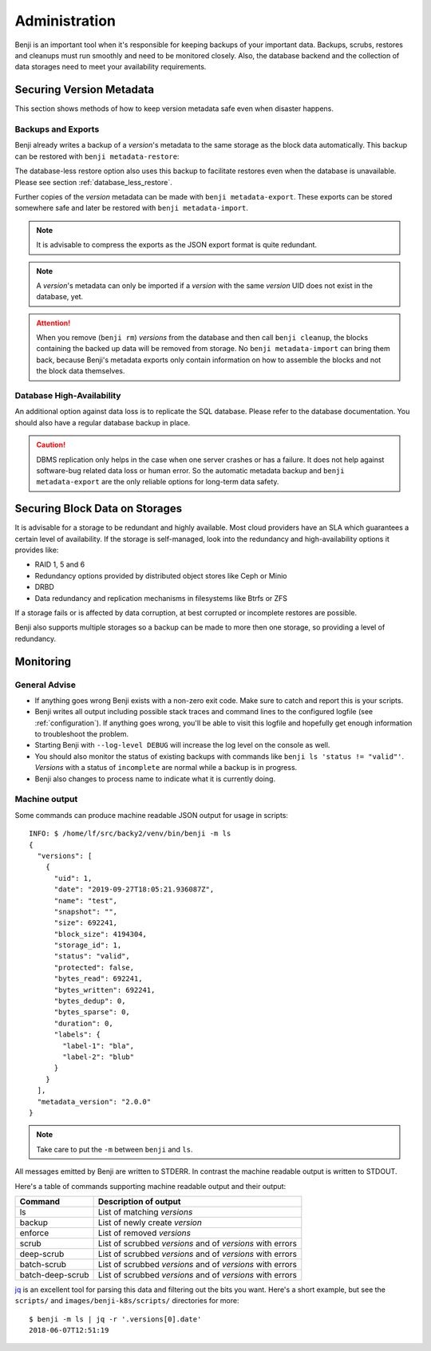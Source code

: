 .. _administration:

Administration
==============

Benji is an important tool when it's responsible for keeping backups of your important data. Backups, scrubs,
restores and cleanups must run smoothly and need to be monitored closely. Also, the database backend and the
collection of data storages need to meet your availability requirements.

Securing Version Metadata
-------------------------

This section shows methods of how to keep version metadata safe even when disaster happens.

Backups and Exports
~~~~~~~~~~~~~~~~~~~

Benji already writes a backup of a *version*'s metadata to the same storage as the block data automatically.
This backup can be restored with ``benji metadata-restore``:

.. command-output::benji metadata-restore --help

The database-less restore option also uses this backup to facilitate restores even when the database is unavailable.
Please see section :ref:`database_less_restore`.

Further copies of the *version* metadata can be made with ``benji metadata-export``. These exports can be stored
somewhere safe and later be restored with ``benji metadata-import``.

.. command-output::benji metadata-export --help

.. command-output::benji metadata-import --help

.. NOTE:: It is advisable to compress the exports as the  JSON export format is quite redundant.

.. NOTE:: A *version*'s metadata can only be imported if a *version* with the same *version* UID  does not exist
    in the database, yet.

.. ATTENTION:: When you remove (``benji rm``) *versions* from the database and then call ``benji cleanup``,
    the blocks containing the backed up data will be removed from storage. No ``benji metadata-import`` can
    bring them back, because Benji's metadata exports only contain information on how to assemble the blocks
    and not the block data themselves.

Database High-Availability
~~~~~~~~~~~~~~~~~~~~~~~~~~

An additional option against data loss is to replicate the SQL database. Please refer to the database documentation.
You should also have a regular database backup in place.

.. CAUTION:: DBMS replication only helps in the case when one server crashes or has a failure. It does not help
    against software-bug related data loss or human error. So the automatic metadata backup and
    ``benji metadata-export`` are the only reliable options for long-term data safety.

Securing Block Data on Storages
-------------------------------

It is advisable for a storage to be redundant and highly available. Most cloud providers have an SLA which
guarantees a certain level of availability. If the storage is self-managed, look into the redundancy and
high-availability options it provides like:

- RAID 1, 5 and 6
- Redundancy options provided by distributed object stores like Ceph or Minio
- DRBD
- Data redundancy and replication mechanisms in filesystems like Btrfs or ZFS

If a storage fails or is affected by data corruption, at best corrupted or incomplete restores are possible.

Benji also supports multiple storages so a backup can be made to more then one storage, so providing a level
of redundancy.

Monitoring
----------

General Advise
~~~~~~~~~~~~~~

* If anything goes wrong Benji exists with a non-zero exit code. Make sure to catch and report this is your scripts.

* Benji writes all output including possible stack traces and command lines to the configured logfile
  (see :ref:`configuration`). If anything goes wrong, you'll be able to visit this logfile and hopefully get enough
  information to troubleshoot the problem.

* Starting Benji with ``--log-level DEBUG`` will increase the log level on the console as well.

* You should also monitor the status of existing backups with commands like ``benji ls 'status != "valid"'``.
  *Versions* with a status of ``incomplete`` are normal while a backup is in progress.

* Benji also changes to process name to indicate what it is currently doing.

.. _machine_output:

Machine output
~~~~~~~~~~~~~~

Some commands can produce machine readable JSON output for usage in scripts::

    INFO: $ /home/lf/src/backy2/venv/bin/benji -m ls
    {
      "versions": [
        {
          "uid": 1,
          "date": "2019-09-27T18:05:21.936087Z",
          "name": "test",
          "snapshot": "",
          "size": 692241,
          "block_size": 4194304,
          "storage_id": 1,
          "status": "valid",
          "protected": false,
          "bytes_read": 692241,
          "bytes_written": 692241,
          "bytes_dedup": 0,
          "bytes_sparse": 0,
          "duration": 0,
          "labels": {
            "label-1": "bla",
            "label-2": "blub"
          }
        }
      ],
      "metadata_version": "2.0.0"
    }

.. NOTE:: Take care to put the ``-m`` between ``benji`` and ``ls``.

All messages emitted by Benji are written to STDERR. In contrast the machine readable output is written to STDOUT.

Here's a table of commands supporting machine readable output and their output:

+------------------+-----------------------------------------------------------+
| Command          | Description of output                                     |
+==================+===========================================================+
| ls               | List of matching *versions*                               |
+------------------+-----------------------------------------------------------+
| backup           | List of newly create *version*                            |
+------------------+-----------------------------------------------------------+
| enforce          | List of removed *versions*                                |
+------------------+-----------------------------------------------------------+
| scrub            | List of scrubbed *versions* and of *versions* with errors |
+------------------+-----------------------------------------------------------+
| deep-scrub       | List of scrubbed *versions* and of *versions* with errors |
+------------------+-----------------------------------------------------------+
| batch-scrub      | List of scrubbed *versions* and of *versions* with errors |
+------------------+-----------------------------------------------------------+
| batch-deep-scrub | List of scrubbed *versions* and of *versions* with errors |
+------------------+-----------------------------------------------------------+

`jq <https://stedolan.github.io/jq/>`_ is an excellent tool for parsing this data and filtering out the bits you want.
Here's a short example, but see the ``scripts/`` and ``images/benji-k8s/scripts/`` directories for more::

    $ benji -m ls | jq -r '.versions[0].date'
    2018-06-07T12:51:19

